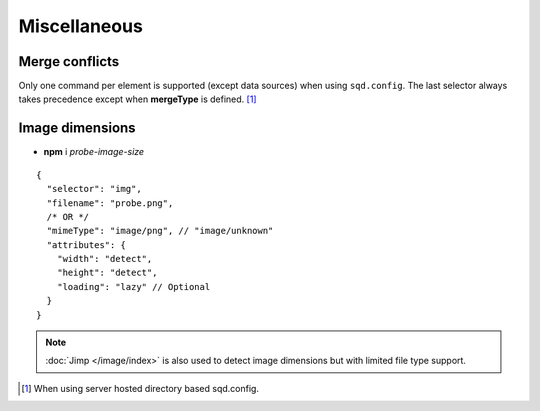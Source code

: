 =============
Miscellaneous
=============

.. _document-miscellaneous-merge-conflicts:

Merge conflicts
===============

Only one command per element is supported (except data sources) when using ``sqd.config``. The last selector always takes precedence except when **mergeType** is defined. [#]_

.. code-block::
  :caption: "ordinal": 1 | index.html*

  [
    {
      "selector": "img#picture1",
      "commands": ["png@"]
    },
    {
      "selector": "img#picture2",
      "commands": ["webp%"]
    }
  ]

.. code-block::
  :caption: "ordinal": 2 | \*\*/\*.html?output=prod

  [
    {
      "selector": "img",
      "mergeType": "under",
      "hash": "sha256", // Merged
      "commands": ["jpeg@"] // No effect
    },
    /* OR */
    {
      "selector": "img",
      "mergeType": "over",
      "hash": "sha256", // Merged
      "commands": ["jpeg@"] // All images will be JPEG
    },
    /* OR */
    {
      "selector": "img",
      "mergeType": "none",
      "hash": "sha256", // No effect when "dev" is present
      "commands": ["jpeg@"] // Same
    }
  ]

.. _document-miscellaneous-image-dimensions:

Image dimensions
================

- **npm** i *probe-image-size*

::

  {
    "selector": "img",
    "filename": "probe.png",
    /* OR */
    "mimeType": "image/png", // "image/unknown"
    "attributes": {
      "width": "detect",
      "height": "detect", 
      "loading": "lazy" // Optional
    }
  }

.. note:: :doc:`Jimp </image/index>` is also used to detect image dimensions but with limited file type support.

.. [#] When using server hosted directory based sqd.config.